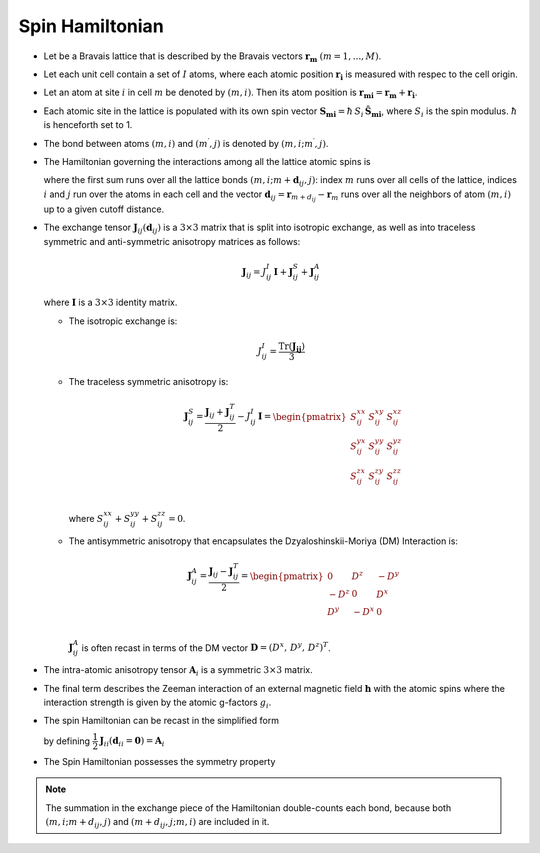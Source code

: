.. _user-guide_methods_spinham:

****************
Spin Hamiltonian
****************

.. dropdown:: Notation used on this page

  * .. include:: page-notations/vector.inc
  * .. include:: page-notations/unit-vector.inc
  * .. include:: page-notations/matrix.inc
  * .. include:: page-notations/bra-ket.inc
  * .. include:: page-notations/reference-frame.inc
  * .. include:: page-notations/transpose-complex-conjugate.inc
  * .. include:: page-notations/trace.inc

* Let be a Bravais lattice that is described by the Bravais vectors
  :math:`\boldsymbol{r_m}` :math:`(m = 1, ..., M)`.

* Let each unit cell contain a set of :math:`I` atoms, where each atomic position
  :math:`\boldsymbol{r_i}` is measured  with respec to the cell origin.

* Let an atom at site :math:`i` in cell :math:`m` be denoted by :math:`(m,i)`.
  Then its atom position is
  :math:`\boldsymbol{r_{mi}} = \boldsymbol{r_m} + \boldsymbol{r_i}`.

* Each atomic site in the lattice is populated with its own spin vector
  :math:`\boldsymbol{S_{mi}} = \hbar \,S_i\, \boldsymbol{\hat{S}_{mi}}`,
  where :math:`S_i` is the spin modulus. :math:`\hbar` is henceforth set to 1.

* The bond between atoms :math:`(m,i)` and :math:`(m^{\prime},j)` is denoted by :math:`(m,i;m^{\prime},j)`.

* The Hamiltonian governing the interactions among all the lattice atomic spins is

  .. include:: repeated-formulas/hamiltonian-on-site-separate-any-classic.inc

  where the first sum runs over all the lattice bonds
  :math:`(m,i;m+\boldsymbol{d}_{i j},j)`: index :math:`m` runs over all cells of the
  lattice, indices :math:`i` and :math:`j` run over the atoms in each cell and the
  vector :math:`\boldsymbol{d}_{ij} = \boldsymbol{r}_{m+d_{ij}} - \boldsymbol{r}_m`
  runs over all the neighbors of atom :math:`(m,i)` up to a given cutoff distance.

* The exchange tensor :math:`\boldsymbol{J}_{ij}(\boldsymbol{d}_{ij})` is a :math:`3\times3` matrix that
  is split into isotropic exchange, as well as into traceless symmetric  and anti-symmetric
  anisotropy matrices as follows:

  .. math::
    \boldsymbol{J}_{ij} = J_{ij}^{I}\,\boldsymbol{I}+
    \boldsymbol{J}_{ij}^{S}+\boldsymbol{J}_{ij}^{A}

  where :math:`\boldsymbol{I}` is a :math:`3\times 3` identity matrix.

  * The isotropic exchange is:

  .. math::
    J_{ij}^{I} = \dfrac{\mathrm{Tr}(\boldsymbol{J_{ij}})}{3}

  * The traceless symmetric anisotropy is:

    .. math::
      \boldsymbol{J}_{ij}^{S} = \dfrac{\boldsymbol{J}_{ij} + \boldsymbol{J}_{ij}^T}{2} - J_{ij}^{I}\, \boldsymbol{I}
      =
      \begin{pmatrix}
        S_{ij}^{xx} & S_{ij}^{xy} & S_{ij}^{xz} \\
        S_{ij}^{yx} & S_{ij}^{yy} & S_{ij}^{yz} \\
        S_{ij}^{zx} & S_{ij}^{zy} & S_{ij}^{zz} \\
      \end{pmatrix}

    where :math:`S^{xx}_{ij}+S^{yy}_{ij}+S^{zz}_{ij}=0`.

  * The antisymmetric anisotropy that encapsulates the Dzyaloshinskii-Moriya
    (DM) Interaction is:

    .. math::
      \boldsymbol{J}_{ij}^{A} = \dfrac{\boldsymbol{J}_{ij} - \boldsymbol{J}_{ij}^T}{2}
      =
      \begin{pmatrix}
        0    & D^z  & -D^y \\
        -D^z & 0    & D^x  \\
        D^y  & -D^x & 0    \\
      \end{pmatrix}

    :math:`\boldsymbol{J}_{ij}^{A}` is often recast in terms of the DM
    vector :math:`\boldsymbol{D} = (D^x,\,D^y,\,D^z)^T`.

* The intra-atomic anisotropy tensor :math:`\boldsymbol{A}_i` is a symmetric
  :math:`3\times3` matrix.

* The final term describes the Zeeman interaction of an external magnetic field
  :math:`\boldsymbol{h}` with the atomic spins where the interaction strength is
  given by the atomic g-factors :math:`g_i`.

* The spin Hamiltonian can be recast in the simplified form

  .. include:: repeated-formulas/hamiltonian-main-any.inc

  by defining
  :math:`\dfrac{1}{2}\boldsymbol{J}_{ii}(\boldsymbol{d}_{ii}=\boldsymbol{0})=\boldsymbol{A}_i`


* The Spin Hamiltonian possesses the symmetry property

  .. include:: repeated-formulas/spinham-parameter-symmetries.inc

.. note::

  The summation in the exchange piece of the Hamiltonian double-counts each bond,
  because both :math:`(m,i; m+d_{ij},j)` and
  :math:`(m+d_{ij},j; m,i)` are included in it.

.. dropdown:: Bra-ket notation

  .. math::
    H = \dfrac{1}{2} \sum_{m, \boldsymbol{d}_{ij}, i, j}
    \langle S_{mi}\vert xyz\rangle
    \langle xyz \vert J_{ij}(\boldsymbol{d_{ij}})\vert xyz \rangle
    \langle xyz \vert S_{m+d_{ij},j} \rangle
    + \mu_B \langle H \vert xyz\rangle\sum_{m,i} g_i
    \langle xyz\vert S_{mi} \rangle
